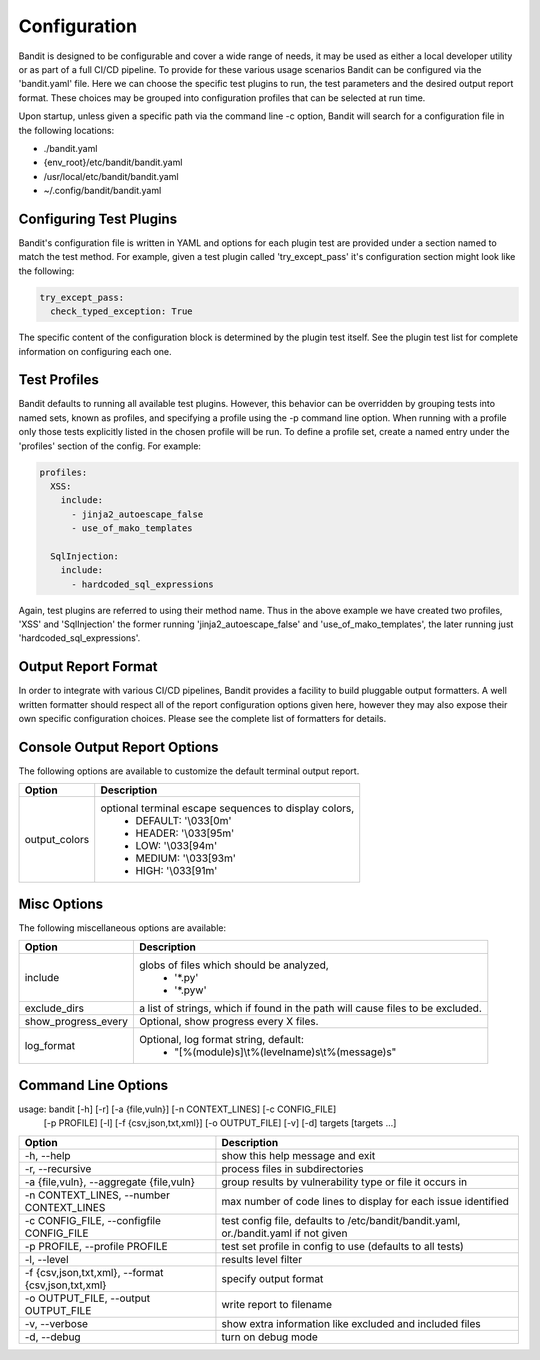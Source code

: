 Configuration
=================================
Bandit is designed to be configurable and cover a wide range of needs, it may
be used as either a local developer utility or as part of a full CI/CD
pipeline. To provide for these various usage scenarios Bandit can be configured
via the 'bandit.yaml' file. Here we can choose the specific test plugins to
run, the test parameters and the desired output report format. These choices
may be grouped into configuration profiles that can be selected at run time.

Upon startup, unless given a specific path via the command line -c option,
Bandit will search for a configuration file in the following locations:

* ./bandit.yaml
* {env_root}/etc/bandit/bandit.yaml
* /usr/local/etc/bandit/bandit.yaml
* ~/.config/bandit/bandit.yaml

Configuring Test Plugins
------------------------
Bandit's configuration file is written in YAML and options for each plugin test
are provided under a section named to match the test method. For example, given
a test plugin called 'try_except_pass' it's configuration section might look
like the following:

.. code-block:: yaml

    try_except_pass:
      check_typed_exception: True

The specific content of the configuration block is determined by the plugin
test itself. See the plugin test list for complete information on configuring
each one.

Test Profiles
-------------
Bandit defaults to running all available test plugins. However, this behavior
can be overridden by grouping tests into named sets, known as profiles, and
specifying a profile using the -p command line option. When running with a
profile only those tests explicitly listed in the chosen profile will be run.
To define a profile set, create a named entry under the 'profiles' section of
the config. For example:

.. code-block:: yaml

    profiles:
      XSS:
        include:
          - jinja2_autoescape_false
          - use_of_mako_templates

      SqlInjection:
        include:
          - hardcoded_sql_expressions

Again, test plugins are referred to using their method name. Thus in the above
example we have created two profiles, 'XSS' and 'SqlInjection' the former
running 'jinja2_autoescape_false' and 'use_of_mako_templates', the later
running just 'hardcoded_sql_expressions'.


Output Report Format
--------------------
In order to integrate with various CI/CD pipelines, Bandit provides a facility
to build pluggable output formatters. A well written formatter should respect
all of the report configuration options given here, however they may also
expose their own specific configuration choices. Please see the complete list
of formatters for details.

Console Output Report Options
-----------------------------
The following options are available to customize the default terminal output
report.

+---------------+------------------------------------------------------------+
| Option        | Description                                                |
+===============+============================================================+
| output_colors | optional terminal escape sequences to display colors,      |
|               |  - DEFAULT: '\\033[0m'                                     |
|               |  - HEADER: '\\033[95m'                                     |
|               |  - LOW: '\\033[94m'                                        |
|               |  - MEDIUM: '\\033[93m'                                     |
|               |  - HIGH: '\\033[91m'                                       |
+---------------+------------------------------------------------------------+


Misc Options
------------

The following miscellaneous options are available:

+---------------------+------------------------------------------------------+
| Option              | Description                                          |
+=====================+======================================================+
| include             | globs of files which should be analyzed,             |
|                     |  - '\*.py'                                           |
|                     |  - '\*.pyw'                                          |
+---------------------+------------------------------------------------------+
| exclude_dirs        | a list of strings, which if found in the path will   |
|                     | cause files to be excluded.                          |
+---------------------+------------------------------------------------------+
| show_progress_every | Optional, show progress every X files.               |
+---------------------+------------------------------------------------------+
| log_format          | Optional, log format string, default:                |
|                     |  - "[%(module)s]\\t%(levelname)s\\t%(message)s"      |
+---------------------+------------------------------------------------------+

Command Line Options
--------------------
usage: bandit [-h] [-r] [-a {file,vuln}] [-n CONTEXT_LINES] [-c CONFIG_FILE]
              [-p PROFILE] [-l] [-f {csv,json,txt,xml}] [-o OUTPUT_FILE] [-v]
              [-d]
              targets [targets ...]

+-----------------------------+----------------------------------------------+
| Option                      | Description                                  |
+=============================+==============================================+
| -h,                         |   show this help message and exit            |
| --help                      |                                              |
+-----------------------------+----------------------------------------------+
| -r,                         |   process files in subdirectories            |
| --recursive                 |                                              |
+-----------------------------+----------------------------------------------+
| -a {file,vuln},             | group results by vulnerability type or file  |
| --aggregate {file,vuln}     | it occurs in                                 |
+-----------------------------+----------------------------------------------+
| -n CONTEXT_LINES,           | max number of code lines to display for each |
| --number CONTEXT_LINES      | issue identified                             |
+-----------------------------+----------------------------------------------+
| -c CONFIG_FILE,             | test config file, defaults to                |
| --configfile CONFIG_FILE    | /etc/bandit/bandit.yaml,                     |
|                             | or./bandit.yaml if not given                 |
+-----------------------------+----------------------------------------------+
| -p PROFILE,                 | test set profile in config to use (defaults  |
| --profile PROFILE           | to all tests)                                |
+-----------------------------+----------------------------------------------+
| -l,                         | results level filter                         |
| --level                     |                                              |
+-----------------------------+----------------------------------------------+
| -f {csv,json,txt,xml},      | specify output format                        |
| --format {csv,json,txt,xml} |                                              |
+-----------------------------+----------------------------------------------+
| -o OUTPUT_FILE,             | write report to filename                     |
| --output OUTPUT_FILE        |                                              |
+-----------------------------+----------------------------------------------+
| -v,                         | show extra information like excluded and     |
| --verbose                   | included files                               |
+-----------------------------+----------------------------------------------+
| -d,                         | turn on debug mode                           |
| --debug                     |                                              |
+-----------------------------+----------------------------------------------+
